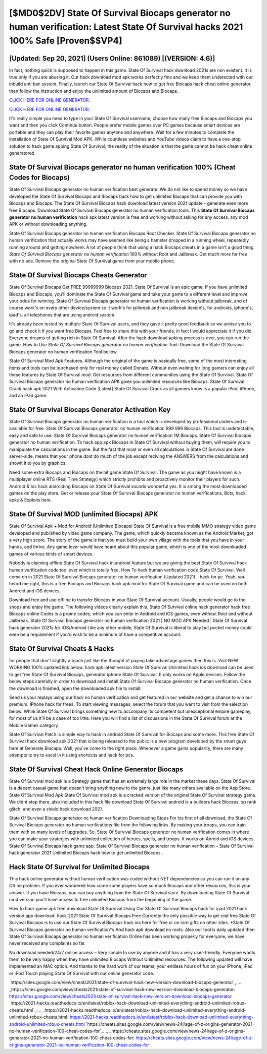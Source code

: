 [$MD0$2DV] State Of Survival Biocaps generator no human verification: Latest State Of Survival hacks 2021 100% Safe [Proven$$VP4]
=========

[Updated: Sep 20, 2021] (Users Online: 861089) [(VERSION: 4.6)]
---------

In fact, nothing quick is supposed to happen in this game.  State Of Survival hack download 2021s are non existent. It is true only if you are abusing it.  Our hack download mod apk works perfectly fine and we keep them undetected with our inbuild anti ban system.  Finally, launch our State Of Survival hack how to get free Biocaps hack cheat online generator, then follow the instruction and enjoy the unlimited amount of Biocaps and Biocaps.

`CLICK HERE FOR ONLINE GENERATOR`_.

.. _CLICK HERE FOR ONLINE GENERATOR: http://livedld.xyz/8b926ab

`CLICK HERE FOR ONLINE GENERATOR`_.

.. _CLICK HERE FOR ONLINE GENERATOR: http://livedld.xyz/8b926ab

It's really simple you need to type in your State Of Survival username, choose how many free Biocaps and Biocaps you want and then you click Continue button.  People prefer mobile games over PC games because smart devices are portable and they can play their favorite games anytime and anywhere. Wait for a few minutes to complete the installation of State Of Survival Mod APK. While countless websites and YouTube videos claim to have a one-stop solution to hack game apping State Of Survival, the reality of the situation is that the game cannot be hack cheat online generatored.

State Of Survival Biocaps generator no human verification 100% (Cheat Codes for Biocaps)
---------

State Of Survival Biocaps generator no human verification best generate.  We do not like to spend money so we have developed the State Of Survival Biocaps and Biocaps hack how to get unlimited Biocaps that can provide you with Biocaps and Biocaps.  The State Of Survival Biocaps hack download latest version 2021 update - generate even more free Biocaps.  Download State Of Survival Biocaps generator no human verification tools.  This **State Of Survival Biocaps generator no human verification** hack apk latest version is free and working without asking for any access, any mod APK or without downloading anything.

State Of Survival Biocaps generator no human verification Biocaps Root Checker. State Of Survival Biocaps generator no human verification that actually works may have seemed like being a hamster dropped in a running wheel, repeatedly running around and getting nowhere.  A lot of people think that using a hack Biocaps cheats in a game isn't a good thing.  *State Of Survival Biocaps generator no human verification* 100% without Root and Jailbreak. Get much more for free with no ads.  Remove the original State Of Survival game from your mobile phone.


State Of Survival Biocaps Cheats Generator
---------

State Of Survival Biocaps Get FREE 99999999 Biocaps 2021. State Of Survival is an epic game.  If you have unlimited Biocaps and Biocaps, you'll dominate the ‎State Of Survival game and take your game to a different level and improve your odds for winning. State Of Survival Biocaps generator no human verification is working without jailbreak, and of course work's on every other device/system so it work's for jailbreak and non jailbreak device's, for androids, iphone's, ipad's, all telephones that are using android system.

It's already been tested by multiple State Of Survival users, and they gave it pretty good feedback so we advise you to go and check it if you want free Biocaps.  Feel free to share this with your friends, in fact I would appreciate it if you did. Everyone dreams of getting rich in State Of Survival.  After the hack download apking process is over, you can run the game. How to Use *State Of Survival Biocaps generator no human verification* Tool: Download the State Of Survival Biocaps generator no human verification Tool bellow.

State Of Survival Mod Apk Features. Although the original of the game is basically free, some of the most interesting items and tools can be purchased only for real money called Donate. Without even waiting for long gamers can enjoy all these features by State Of Survival mod.  Get resources from different communities using the State Of Survival. State Of Survival Biocaps generator no human verification APK gives you unlimited resources like Biocaps. State Of Survival Crack hack apk 2021 With Activation Code [Latest] State Of Survival Crack as all gamers know is a popular iPod, iPhone, and an iPad game.

State Of Survival Biocaps Generator Activation Key
---------

State Of Survival Biocaps generator no human verification is a tool which is developed by professional coders and is available for free. State Of Survival Biocaps generator no human verification 999 999 Biocaps.  This tool is undetectable, easy and safe to use.  State Of Survival Biocaps generator no human verification 1M Biocaps. State Of Survival Biocaps generator no human verification.  To hack app apk Biocaps in State Of Survival without buying them, will require you to manipulate the calculations in the game. But the fact that most or even all calculations in State Of Survival are done server-side, means that your phone dont do much of the job except reciving the ANSWERS from the calculations and showit it to you by graphics.

Need some extra Biocaps and Biocaps on the hit game State Of Survival.  The game as you might have known is a multiplayer online RTS (Real Time Strategy) which strictly prohibits and proactively monitor their players for such. Android & Ios hack androiding Biocaps on State Of Survival sounds wonderful yes.  It is among the most downloaded games on the play store.  Get or release your State Of Survival Biocaps generator no human verifications, Bots, hack apks & Exploits here.

State Of Survival MOD (unlimited Biocaps) APK
---------

State Of Survival Apk + Mod for Android (Unlimited Biocaps) State Of Survival is a free mobile MMO strategy video game developed and published by video game company.  The game, which quickly became known as the Android Market, got a very high score. The story of the game is that you must build your own village with the tools that you have in your hands, and thrive. Any game lover would have heard about this popular game, which is one of the most downloaded games of various kinds of smart devices.

Nobody is claiming offline State Of Survival hack in android feature but we are giving the best State Of Survival hack human verification code tool ever which is totally free. How To hack human verification code State Of Survival.  Well come on in 2021 State Of Survival Biocaps generator no human verification (Updated 2021) - hack for pc.  Yeah, you heard me right, this is a free Biocaps and Biocaps hack apk mod for ‎State Of Survival game and can be used on both Android and iOS devices.

Download free and use offline to transfer Biocaps in your State Of Survival account.  Usually, people would go to the shops and enjoy the game.  The following videos clearly explain this. State Of Survival online hack generator hack free Biocaps online Codes is a promo codes, which you can enter in Android and iOS games, even without Root and without Jailbreak.  State Of Survival Biocaps generator no human verification 2021 | NO MOD APK Needed | State Of Survival hack generator 2021s for IOS/Android Like any other mobile, State Of Survival is liberal to play but pocket money could even be a requirement if you'd wish to be a minimum of have a competitive account.

State Of Survival Cheats & Hacks
---------

for people that don't slightly a touch just like the thought of paying take advantage games then this is. Visit NEW WORKING 100% updated link below. hack apk latest version State Of Survival Unlimited hack ios download can be used to get free State Of Survival Biocaps, generator iphone State Of Survival. It only works on Apple devices. Follow the below steps carefully in order to download and install State Of Survival Biocaps generator no human verification.  Once the download is finished, open the downloaded apk file to install.

Send us your replays using our hack no human verification and get featured in our website and get a chance to win our premium. IPhone hack for frees.  To start viewing messages, select the forum that you want to visit from the selection below. While State Of Survival brings something new to accompany its competent but unexceptional empire gameplay, for most of us it'll be a case of too little. Here you will find a list of discussions in the State Of Survival forum at the Mobile Games category.

State Of Survival Patch is simple way to hack in android State Of Survival for Biocaps and some more.  This free State Of Survival hack download apk 2021 that is being released to the public is a new program developed by the smart guys here at Generate Biocaps.  Well, you've come to the right place.  Whenever a game gains popularity, there are many attempts to try to excel in it using shortcuts and hack for pcs.

State Of Survival Cheat Hack Online Generator Biocaps
---------

State Of Survival mod apk is a Strategy game that has an extremely large role in the market these days.  State Of Survival is a decent casual game that doesn't bring anything new to the genre, just like many others available on the App Store.  State Of Survival Mod Apk State Of Survival mod apk is a cracked version of the original State Of Survival strategy game.  We didnt stop there, also included in this hack file download State Of Survival android is a builders hack Biocaps, xp rank glitch, and even a shield hack download 2021.

State Of Survival Biocaps generator no human verification Downloading Steps For Ios first of all download, the State Of Survival Biocaps generator no human verifications file from the following links.  By making your troops, you can train them with so many levels of upgrades. So, State Of Survival Biocaps generator no human verification comes in where you can make your strategies with unlimited collection of heroes, spells, and troops.  It works on Anroid and iOS devices.  State Of Survival Biocaps hack game app.  State Of Survival Biocaps generator no human verification – State Of Survival hack generator 2021 Unlimited Biocaps hack how to get unlimited Biocaps .

Hack State Of Survival for Unlimited Biocaps
---------

This hack online generator without human verification was coded without NET dependencies so you can run it on any OS no problem. If you ever wondered how come some players have so much Biocaps and other resources, this is your answer.  If you have Biocaps, you can buy anything from the State Of Survival store.  By downloading State Of Survival mod version you'll have access to free unlimited Biocaps from the beginning of the game.

How to hack game apk free download State Of Survival Using Our State Of Survival Biocaps hack for ipad 2021 hack version app download. hack 2021 State Of Survival Biocaps Free Currently the only possible way to get real free State Of Survival Biocaps is to use our State Of Survival Biocaps hack ios here for free or on rare gifts on other sites.  *State Of Survival Biocaps generator no human verification*s And hack apk download no roots.  Also our tool is daily updated then State Of Survival Biocaps generator no human verification Online has been working properly for everyone, we have never received any complaints so far.

No download needed/24/7 online access – Very simple to use by anyone and it has a very user-friendly. Everyone wants them to be very happy when they have unlimited Biocaps Without Unlimited resources.  The following updated will have implemented an MAC option. And thanks to the hard work of our teams, your endless hours of fun on your iPhone, iPad or iPod Touch playing State Of Survival with our online generator code.

`https://sites.google.com/view/cheats2021/state-of-survival-hack-new-version-download-biocaps-generator`_.
.. _https://sites.google.com/view/cheats2021/state-of-survival-hack-new-version-download-biocaps-generator: https://sites.google.com/view/cheats2021/state-of-survival-hack-new-version-download-biocaps-generator
`https://2021-hacks.readthedocs.io/en/latest/roblox-hack-download-unlimited-everything-android-unlimited-robux-cheats.html`_.
.. _https://2021-hacks.readthedocs.io/en/latest/roblox-hack-download-unlimited-everything-android-unlimited-robux-cheats.html: https://2021-hacks.readthedocs.io/en/latest/roblox-hack-download-unlimited-everything-android-unlimited-robux-cheats.html
`https://cheats.sites.google.com/view/news-24l/age-of-z-origins-generator-2021-no-human-verification-100-cheat-codes-for`_.
.. _https://cheats.sites.google.com/view/news-24l/age-of-z-origins-generator-2021-no-human-verification-100-cheat-codes-for: https://cheats.sites.google.com/view/news-24l/age-of-z-origins-generator-2021-no-human-verification-100-cheat-codes-for